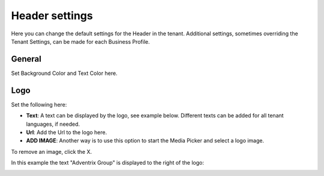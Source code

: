 Header settings
========================

Here you can change the default settings for the Header in the tenant. Additional settings, sometimes overriding the Tenant Settings, can be made for each Business Profile. 

.. image:: tenant-settings-header.png

General
*********
Set Background Color and Text Color here.

.. image:: tenant-header-settings-new.png

Logo
************
Set the following here:

.. image:: logo-settings-new.png

+ **Text**: A text can be displayed by the logo, see example below. Different texts can be added for all tenant languages, if needed.
+ **Url**: Add the Url to the logo here.
+ **ADD IMAGE**: Another way is to use this option to start the Media Picker and select a logo image.

To remove an image, click the X.

In this example the text "Adventrix Group" is displayed to the right of the logo:

.. image:: logo-text.png